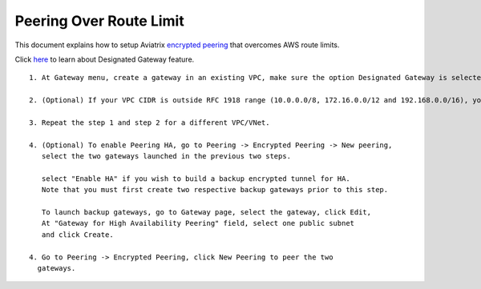 .. meta::
   :description: Peering
   :keywords: Encrypted peering, inter region peering, inter cloud peering, AWS route limit


Peering Over Route Limit
========================

This document explains how to setup Aviatrix `encrypted peering <http://docs.aviatrix.com/HowTos/peering.html#encrypted-peering>`_ that overcomes AWS route limits. 

Click `here <http://docs.aviatrix.com/HowTos/gateway.html#designated-gateway>`_ to learn about Designated Gateway feature. 

::

 1. At Gateway menu, create a gateway in an existing VPC, make sure the option Designated Gateway is selected.

 2. (Optional) If your VPC CIDR is outside RFC 1918 range (10.0.0.0/8, 172.16.0.0/12 and 192.168.0.0/16), you should expand the Designated Gateway coverage by editing the Designated Gateway. Highlight the gateway you just created and click Edit. Follow the `instructions <http://docs.aviatrix.com/HowTos/gateway.html#designated-gateway>`_ to add additional CIDR ranges.

 3. Repeat the step 1 and step 2 for a different VPC/VNet.

 4. (Optional) To enable Peering HA, go to Peering -> Encrypted Peering -> New peering, 
    select the two gateways launched in the previous two steps. 

    select "Enable HA" if you wish to build a backup encrypted tunnel for HA. 
    Note that you must first create two respective backup gateways prior to this step. 

    To launch backup gateways, go to Gateway page, select the gateway, click Edit, 
    At "Gateway for High Availability Peering" field, select one public subnet 
    and click Create. 

 4. Go to Peering -> Encrypted Peering, click New Peering to peer the two
   gateways.

..


.. disqus::
